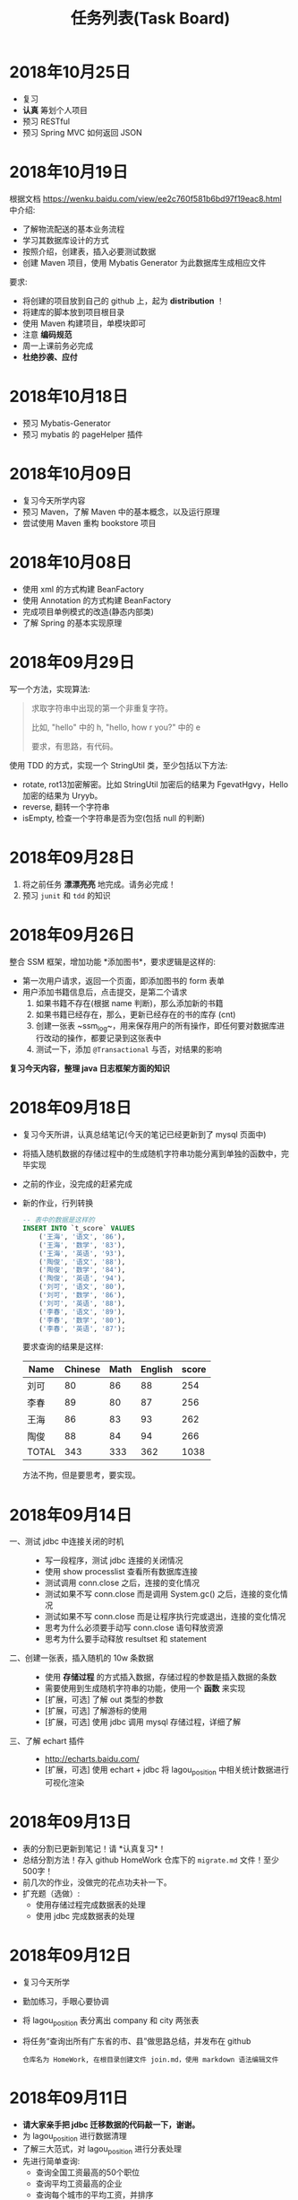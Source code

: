 #+TITLE: 任务列表(Task Board)



* 2018年10月25日
:PROPERTIES:
:CUSTOM_ID: active
:END:

- 复习
- *认真* 筹划个人项目
- 预习 RESTful
- 预习 Spring MVC 如何返回 JSON

* 2018年10月19日

根据文档 https://wenku.baidu.com/view/ee2c760f581b6bd97f19eac8.html 中介绍:
- 了解物流配送的基本业务流程
- 学习其数据库设计的方式
- 按照介绍，创建表，插入必要测试数据
- 创建 Maven 项目，使用 Mybatis Generator 为此数据库生成相应文件

要求:
- 将创建的项目放到自己的 github 上，起为 *distribution* ！
- 将建库的脚本放到项目根目录
- 使用 Maven 构建项目，单模块即可
- 注意 *编码规范*
- 周一上课前务必完成
- *杜绝抄袭、应付*


* 2018年10月18日

- 预习 Mybatis-Generator
- 预习 mybatis 的 pageHelper 插件


* 2018年10月09日

- 复习今天所学内容
- 预习 Maven，了解 Maven 中的基本概念，以及运行原理
- 尝试使用 Maven 重构 bookstore 项目

* 2018年10月08日

- 使用 xml 的方式构建 BeanFactory
- 使用 Annotation 的方式构建 BeanFactory
- 完成项目单例模式的改造(静态内部类)
- 了解 Spring 的基本实现原理

* 2018年09月29日


写一个方法，实现算法:
#+BEGIN_QUOTE

求取字符串中出现的第一个非重复字符。

比如, "hello" 中的 h, "hello, how r you?" 中的 e

要求，有思路，有代码。
#+END_QUOTE

使用 TDD 的方式，实现一个 StringUtil 类，至少包括以下方法:
- rotate, rot13加密解密。比如 StringUtil 加密后的结果为 FgevatHgvy，Hello 加密的结果为 Uryyb。
- reverse, 翻转一个字符串
- isEmpty, 检查一个字符串是否为空(包括 null 的判断)



* 2018年09月28日

1. 将之前任务 *漂漂亮亮* 地完成。请务必完成！
2. 预习 ~junit~ 和 ~tdd~ 的知识

* 2018年09月26日

整合 SSM 框架，增加功能 *添加图书*，要求逻辑是这样的:
- 第一次用户请求，返回一个页面，即添加图书的 form 表单
- 用户添加书籍信息后，点击提交，是第二个请求
  1. 如果书籍不存在(根据 name 判断)，那么添加新的书籍
  2. 如果书籍已经存在，那么，更新已经存在的书的库存 (cnt)
  3. 创建一张表 ~ssm_log~，用来保存用户的所有操作，即任何要对数据库进行改动的操作，都要记录到这张表中
  4. 测试一下，添加 ~@Transactional~ 与否，对结果的影响

*复习今天内容，整理 java 日志框架方面的知识*

* 2018年09月18日


- 复习今天所讲，认真总结笔记(今天的笔记已经更新到了 mysql 页面中)
- 将插入随机数据的存储过程中的生成随机字符串功能分离到单独的函数中，完毕实现
- 之前的作业，没完成的赶紧完成
- 新的作业，行列转换
  #+BEGIN_SRC sql
    -- 表中的数据是这样的
    INSERT INTO `t_score` VALUES
        ('王海', '语文', '86'),
        ('王海', '数学', '83'),
        ('王海', '英语', '93'),
        ('陶俊', '语文', '88'),
        ('陶俊', '数学', '84'),
        ('陶俊', '英语', '94'),
        ('刘可', '语文', '80'),
        ('刘可', '数学', '86'),
        ('刘可', '英语', '88'),
        ('李春', '语文', '89'),
        ('李春', '数学', '80'),
        ('李春', '英语', '87');
  #+END_SRC

  要求查询的结果是这样:
  | Name  | Chinese | Math | English | score |
  |-------+---------+------+---------+-------|
  | 刘可  |      80 |   86 |      88 |   254 |
  | 李春  |      89 |   80 |      87 |   256 |
  | 王海  |      86 |   83 |      93 |   262 |
  | 陶俊  |      88 |   84 |      94 |   266 |
  | TOTAL |     343 |  333 |     362 |  1038 |

  方法不拘，但是要思考，要实现。

* 2018年09月14日

- 一、测试 jdbc 中连接关闭的时机 ::
  - 写一段程序，测试 jdbc 连接的关闭情况
  - 使用 show processlist 查看所有数据库连接
  - 测试调用 conn.close 之后，连接的变化情况
  - 测试如果不写 conn.close 而是调用 System.gc() 之后，连接的变化情况
  - 测试如果不写 conn.close 而是让程序执行完或退出，连接的变化情况
  - 思考为什么必须要手动写 conn.close 语句释放资源
  - 思考为什么要手动释放 resultset 和 statement

- 二、创建一张表，插入随机的 10w 条数据 ::
  - 使用 *存储过程* 的方式插入数据，存储过程的参数是插入数据的条数
  - 需要使用到生成随机字符串的功能，使用一个 *函数* 来实现
  - [扩展，可选] 了解 out 类型的参数
  - [扩展，可选] 了解游标的使用
  - [扩展，可选] 使用 jdbc 调用 mysql 存储过程，详细了解

- 三、了解 echart 插件 ::
  - http://echarts.baidu.com/
  - [扩展，可选] 使用 echart + jdbc 将 lagou_position 中相关统计数据进行可视化渲染

* 2018年09月13日

- 表的分割已更新到笔记！请 *认真复习*！
- 总结分割方法！存入 github HomeWork 仓库下的 ~migrate.md~ 文件！至少500字！
- 前几次的作业，没做完的花点功夫补一下。
- 扩充题（选做）:
  - 使用存储过程完成数据表的处理
  - 使用 jdbc 完成数据表的处理

* 2018年09月12日
:PROPERTIES:
:CUSTOM_ID: active
:END:


- 复习今天所学
- 勤加练习，手眼心要协调
- 将 lagou_position 表分离出 company 和 city 两张表
- 将任务“查询出所有广东省的市、县”做思路总结，并发布在 github
  : 仓库名为 HomeWork, 在根目录创建文件 join.md，使用 markdown 语法编辑文件

* 2018年09月11日

- *请大家亲手把 jdbc 迁移数据的代码敲一下，谢谢。*
- 为 lagou_position 进行数据清理
- 了解三大范式，对 lagou_position 进行分表处理
- 先进行简单查询:
  + 查询全国工资最高的50个职位
  + 查询平均工资最高的企业
  + 查询每个城市的平均工资，并排序
  + 查询每个城市 Java 工程师的平均工资，并排序
  + 全国各省公司的分布情况(数目、融资、规模)
  + 全国各省招聘岗位的需求情况(数目、平均工资)
  + 各大语言的需求情况(Java. .net. 前端)
- 了解 echart 的使用

* 2018年09月07日

*预习整理 mysql 相关知识*

- 常用函数, 字符串/数值/逻辑运算函数等
- 存储过程的定义，如何使用 jdbc 调用存储过程
- 函数与触发器

---------------

*将 lagou.db 里的数据，迁移到 mysql 数据库*

第一步、使用这两种方式:
- 首先，尝试使用数据导入导出的方式实现
- 其次，使用 jdbc 的方式，实现数据的迁移

第二步、导入 mysql 成功之后:
- 清理无效数据。position/salary 等字段为空，说明数据是不完整的，需要被清理
- 删除重复数据。如果两条数据存在重复，只保留其中一条

第三步、将给定的表按照范式进行分表处理，*至少* 要分为两个表
1. position 工作表
2. company  公司表
3. 其他表

-------------------

*根据这个购物小票，为其设计数据库结构*

#+ATTR_HTML: :width 500px
 [[file:img/clip_2018-09-07_00-25-07.png]]

* 2018年08月23日

- 明天填坑 WebSocket，请没预习的预习
- 请大家重视并认真完成之前安排的作业

*阶段性作业*:
#+HTML: <div style="border:1px solid black; padding: 1.5em; margin: 1em 1em 3em 1em; border-radius: 5px; box-shadow: 1px 1px 3px #666">
仿照 BookStore 自行实现一个项目，可选主题为 *香水*，*汽车*，*手机*。

请大家尽力完成，辛苦班委和组长做好协助、督促。

*要求*:

1. 使用 bootstrap 进行页面渲染，请自行选择其他的 bootstrap 主题，尽量不要用我们课堂上演示使用的。当然，如果你想不使用主题而是自己布局，那就更好了。不过界面要尽量美观大方
2. 使用 sitemesh 对页面进行切割布局
3. dao 层可以暂时使用 InMemory 方式实现，但是必须要有接口跟实现类
4. 要包含 *完整的增删改查* 功能
5. 以上是硬性要求。之外，请大家尽量多发挥

*提交*:

- 在 github 上创建仓库，并将作业上传
- *仓库的命名规范: homework-你的名字拼音*。比如 homework-mayun。请大家不要搞错
- 请将项目完成的效果图，以及创建项目的 idea 截图，放到项目根目录，一并上传到 github
#+HTML: </div>

* 2018年08月21日

#+BEGIN_QUOTE

鉴于目前大家任务完成情况不甚乐观，咱们现在暂时再慢一下
#+END_QUOTE

- *bootstrap* + *sitemesh* + *servlet*，理解、掌握
- 使用 JSTL 替换 JSP 中 Java 代码
- 练习 bootstrap modal 使用。将“书籍更新”改为传递id、ajax 形式获取书籍、JS填充方式
- 有余力的同学，尝试使用 ajax 方式实现整个 book_list.jsp

* 2018年08月20日

- 多敲代码
- 练习并总结，如何使用 *bootstrap* + *sitemesh* + *servlet* 快速搭建网站，实现完整的增删改查功能
- 将 jsp 中所有的 java 代码替换为相应的 jstl 表达式
- 将书籍的修改，改为弹出页面的形式完成
- 预习登录、注册功能

* 2018年08月16日

- 请大家务必 *认真、仔细* 并 *亲手* 将今天的示例代码敲打一遍
- 遇到问题要问，*不丢人*。以后找工作的时候还不会才丢人。。。
- 希望每个人都能真正理解 ~session~ 的含义，并可以自己实现
- 有余力的同学，请对照 servlet 中 ~HttpSession~ 的定义，进一步完善对我们的代码

* 2018年08月14日

- 复习 Java 中内部类、静态内部类、枚举类的知识
- 充分复习单例模式的概念跟使用，做好总结与笔记
- 明天会示例建立基本web工程。页面渲染分别用 jsp 和 ajax 形式。
- 有余力者，了解数据库，SQLITE/MySQL

* 2018年08月13日

- 总结并整理 Java 中随机数获取的方案
- 复习多线程相关知识，整理笔记中面试题答案
- *亲手写代码*，验证 ~StringBuffer/StringBuilder/String~ 区别，理解 *线程安全* 概念。务必做好笔记
- 了解预习 *单例模式* 的概念

* 2018年08月10日

- 写代码理解 equals/== 的区别
- 学习并总结 ~StringBuffer/StringBuilder/String~ 的区别（到时候希望有人能上台讲述）
- 了解原生的 XMLHttpRequest 以及 FetchAPI 的使用，*务必整理笔记*
- 了解 HTTP 协议的基本知识，包括请求流程、请求方法等
- 了解 Servlet 接口的实现，思考总结“接口设计～实现”分离的好处
- 其他，好像还有，暂时忘了。。。

* 2018年8月9日

通过 Idea 创建一个项目，名字为 *hello_module*:
1. 项目类型为 Web 项目
2. 需要额外添加模块，至少有 dao、service、entity 模块
3. 为各个模块设置好依赖关系
4. 上传项目到自己的 github

之后通过以上项目，复习:
- ~@WebServlet~
- ~@WebFilter~
- ~@WebListener~
- ~jstl~

另外：
: 什么是解耦?
: 对项目划分为多个模块这种做法你有什么看法？优势、劣势有哪些？做个总结到自己的笔记。

* 2018年8月8日

- 如何让 github 项目 *免密码* 同步
- emmet 工具的基本使用，总结
- markdown 语法的基本总结
- viewport 的基本原理以及使用

* 2018年8月7日

- 使用 intellij idea 创建一个项目并配置运行(Tomcat)
- 添加 .gitignore 并将项目发布到 github 服务器
- 预习 WebSocket 的来龙去脉，以及简单使用
- 预习 Java 中定时任务的使用方式(Timer)

* 2018年8月6日

- 学习 Intellij Idea 的基本使用
- 学习使用 Intellij Idea 搭建基本项目
- 整理 Intellij Idea 的快捷键
